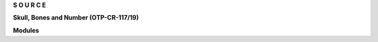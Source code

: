 .. _source:


.. raw:: html

    <br>

.. title:: Source


.. raw:: html

    <center>
    <b>

**S O U R C E**

.. raw:: html

    </b>
    </center>
    <br>


**Skull, Bones and Number (OTP-CR-117/19)**


.. raw:: html

     <br>


.. autosummary::
    :toctree: 
    :template: base.rst

    sbn.brokers		list of bots
    sbn.clients         clients
    sbn.command		commands
    sbn.excepts		exceptions
    sbn.handler         handler
    sbn.objects         clean namespace
    sbn.parsers         parse cli
    sbn.storage         directory
    sbn.threads         threads


**Modules**


.. raw:: html

     <br>


.. autosummary::
    :toctree: 
    :template: base.rst

    sbn.modules.cmd 	list of commands
    sbn.modules.err     show errors
    sbn.modules.flt     list of bots
    sbn.modules.fnd     locate objects
    sbn.modules.irc     internet realy chat
    sbn.modules.log     log text
    sbn.modules.mbx     mailbox
    sbn.modules.mdl     model
    sbn.modules.mod     list of modules
    sbn.modules.mre     more
    sbn.modules.pwd     sasl password
    sbn.modules.req	request
    sbn.modules.rss     rich site syndicate
    sbn.modules.rst     rest server
    sbn.modules.slg     slogan
    sbn.modules.tdo     todo items
    sbn.modules.thr     list of threads
    sbn.modules.tmr     timers
    sbn.modules.udp     udp to irc relay
    sbn.modules.wsd     long bad trip
